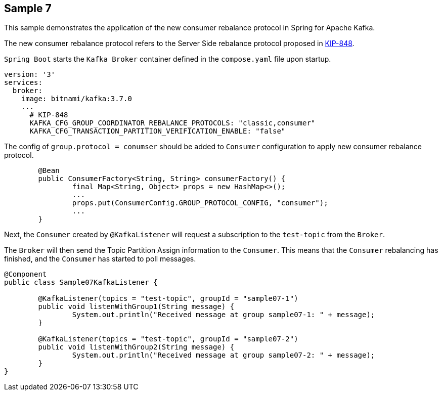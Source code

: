 == Sample 7

This sample demonstrates the application of the new consumer rebalance protocol in Spring for Apache Kafka.

The new consumer rebalance protocol refers to the Server Side rebalance protocol proposed in link:https://cwiki.apache.org/confluence/display/KAFKA/KIP-848%3A+The+Next+Generation+of+the+Consumer+Rebalance+Protocol[KIP-848].

`Spring Boot` starts the `Kafka Broker` container defined in the `compose.yaml` file upon startup.

```yaml
version: '3'
services:
  broker:
    image: bitnami/kafka:3.7.0
    ...
      # KIP-848
      KAFKA_CFG_GROUP_COORDINATOR_REBALANCE_PROTOCOLS: "classic,consumer"
      KAFKA_CFG_TRANSACTION_PARTITION_VERIFICATION_ENABLE: "false"
```

The config of `group.protocol = conumser` should be added to `Consumer` configuration to apply new consumer rebalance protocol.

```java
        @Bean
	public ConsumerFactory<String, String> consumerFactory() {
		final Map<String, Object> props = new HashMap<>();
		...
		props.put(ConsumerConfig.GROUP_PROTOCOL_CONFIG, "consumer");
		...
	}
```

Next, the `Consumer` created by `@KafkaListener` will request a subscription to the `test-topic` from the `Broker`.

The `Broker` will then send the Topic Partition Assign information to the `Consumer`. This means that the `Consumer` rebalancing has finished, and the `Consumer` has started to poll messages.

```java
@Component
public class Sample07KafkaListener {

	@KafkaListener(topics = "test-topic", groupId = "sample07-1")
	public void listenWithGroup1(String message) {
		System.out.println("Received message at group sample07-1: " + message);
	}

	@KafkaListener(topics = "test-topic", groupId = "sample07-2")
	public void listenWithGroup2(String message) {
		System.out.println("Received message at group sample07-2: " + message);
	}
}
```
